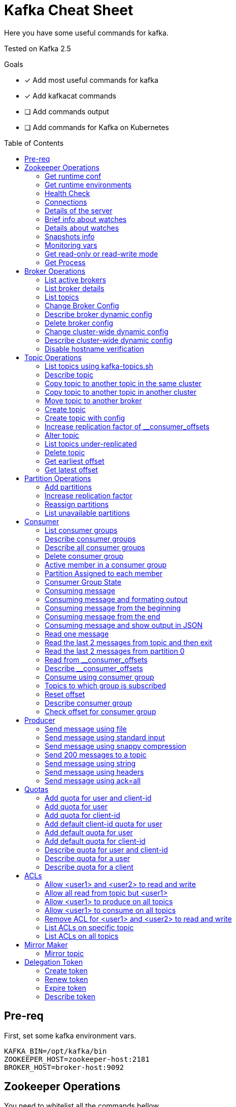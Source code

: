 = Kafka Cheat Sheet
:toc:
:toc-placement!:
:icons:

Here you have some useful commands for kafka.

Tested on Kafka 2.5

Goals

- [x] Add most useful commands for kafka
- [x] Add kafkacat commands
- [ ] Add commands output
- [ ] Add commands for Kafka on Kubernetes

toc::[]

== Pre-req

First, set some kafka environment vars.

[source,bash]
----
KAFKA_BIN=/opt/kafka/bin
ZOOKEEPER_HOST=zookeeper-host:2181
BROKER_HOST=broker-host:9092
----

== Zookeeper Operations

You need to whitelist all the commands bellow. 

.zookeeper.properties
----
4lw.commands.whitelist=stat,ruok,reqs,envi,dump,conf,cons,srvr,wchs,wchc,dirs,wchp,mntr,isro
----

* If using Zookeeper Auth (SASL)

[source,bash]
----
# Zookeeper Auth
export KAFKA_OPTS="-Djava.security.auth.login.config=/tmp/jaas.conf"
----

.jass.conf
----
Client {
       org.apache.zookeeper.server.auth.DigestLoginModule required
       username="test"
       password="test";
};
----

* If using SSL/TLS on Zookeeper + SASL

[source,bash]
----
export KAFKA_OPTS="-Djava.security.auth.login.config=/tmp/jaas.conf -Dzookeeper.clientCnxnSocket=org.apache.zookeeper.ClientCnxnSocketNetty -Dzookeeper.client.secure=true -Dzookeeper.ssl.trustStore.location=/tmp/kafka.server.truststore -Dzookeeper.ssl.trustStore.password=mypass -Dzookeeper.ssl.trustStore.type=PKCS12"
----

NOTE: Remember to change your zookeeper port on the `ZOOKEEPER_HOST` if necessary

=== Get runtime conf

[source,bash]
----
echo conf | curl telnet://$ZOOKEEPER_HOST
----

=== Get runtime environments

[source,bash]
----
echo envi | curl telnet://$ZOOKEEPER_HOST
----

=== Health Check

[source,bash]
----
echo stats | curl telnet://$ZOOKEEPER_HOST

echo ruok | curl telnet://$ZOOKEEPER_HOST
----

=== Connections

[source,bash]
----
echo reqs | curl telnet://$ZOOKEEPER_HOST

echo cons | curl telnet://$ZOOKEEPER_HOST
----

=== Details of the server

[source,bash]
----
echo srvr | curl telnet://$ZOOKEEPER_HOST
----

=== Brief info about watches

[source,bash]
----
echo wchs | curl telnet://$ZOOKEEPER_HOST
----

=== Details about watches

[source,bash]
----
echo wchc | curl telnet://$ZOOKEEPER_HOST
----

=== Snapshots info

[source,bash]
----
echo dirs | curl telnet://$ZOOKEEPER_HOST
----

=== Monitoring vars

[source,bash]
----
echo mntr | curl telnet://$ZOOKEEPER_HOST
----

=== Get read-only or read-write mode

[source,bash]
----
echo isro | curl telnet://$ZOOKEEPER_HOST
----

=== Get Process

[source,bash]
----
jps | grep QuorumPeerMain
----

== Broker Operations

=== List active brokers

[source,bash]
----
$KAFKA_BIN/zookeeper-shell.sh $ZOOKEEPER_HOST ls /brokers/ids
----

[source,bash]
----
kafkacat -b $BROKER_HOST -L
----

=== List broker details

[source,bash]
----
$KAFKA_BIN/zookeeper-shell.sh $ZOOKEEPER_HOST ls /brokers/ids/{id}
----

[source,bash]
----
kafkacat -b $BROKER_HOST -L
----

=== List topics

[source,bash]
----
$KAFKA_BIN/zookeeper-shell.sh $ZOOKEEPER_HOST ls /brokers/topics
----

[source,bash]
----
kafkacat -b $BROKER_HOST -L -t <my-topic>
----

=== Change Broker Config

Change log cleaner threads.

[source,bash]
----
$KAFKA_BIN/kafka-configs.sh \
    --bootstrap-server $BROKER_HOST \
    --entity-type brokers \
    --entity-name <broker id> \
    --alter \
    --add-config log.cleaner.threads=2
----

=== Describe broker dynamic config

[source,bash]
----
$KAFKA_BIN/kafka-configs.sh \
    --bootstrap-server $BROKER_HOST \
    --entity-type brokers \
    --entity-name <broker id> \
    --describe
----

=== Delete broker config

[source,bash]
----
$KAFKA_BIN/kafka-configs.sh \
    --bootstrap-server $BROKER_HOST \
    --entity-type brokers \
    --entity-name <broker id> \
    --alter \
    --delete-config log.cleaner.threads
----

=== Change cluster-wide dynamic config

[source,bash]
----
$KAFKA_BIN/kafka-configs.sh \
    --bootstrap-server $BROKER_HOST \
    --entity-type brokers \
    --entity-default \
    --alter \
    --add-config log.cleaner.threads=2
----

=== Describe cluster-wide dynamic config

[source,bash]
----
$KAFKA_BIN/kafka-configs.sh \
    --bootstrap-server $BROKER_HOST \
    --entity-type brokers \
    --entity-default \
    --describe
----

=== Disable hostname verification

[source,bash]
----
$KAFKA_BIN/kafka-configs.sh \
    --bootstrap-server $BROKER_HOST \
    --entity-type brokers \
    --entity-name <broker-id> \
    --alter \
    --add-config "listener.name.internal.ssl.endpoint.identification.algorithm="
----

== Topic Operations

=== List topics using kafka-topics.sh

[source,bash]
----
$KAFKA_BIN/kafka-topics.sh \
    --list \
    --zookeeper $ZOOKEEPER_HOST
----

[source,bash]
----
$KAFKA_BIN/kafka-topics.sh \
    --bootstrap-server $BROKER_HOST \
    --list
----

=== Describe topic

[source,bash]
----
$KAFKA_BIN/kafka-topics.sh \
    --zookeeper $ZOOKEEPER_HOST \
    --topic <topic_name> \
    --describe
----

[source,bash]
----
kafkacat -b $BROKER_HOST -L -t <topic_name>
----

[source,bash]
----
$KAFKA_BIN/kafka-configs.sh \
    --zookeeper $ZOOKEEPER_HOST \
    --entity-type topics \
    --entity-name <topic_name> \
    --describe
----

=== Copy topic to another topic in the same cluster

[source,bash]
----
kafkacat -C -b $BROKER_HOST -t <topic_name> -e | kafkacat -P -b $BROKER_HOST -t <topic-name2>
----

=== Copy topic to another topic in another cluster

[source,bash]
----
kafkacat -C -b $BROKER_HOST -t <topic_name> -e | kafkacat -P -b $BROKER_HOST2 -t <topic-name>
----

=== Move topic to another broker

==== Create json necessary

.topics-to-move.json
[source,json]
----
{"topics": [{"topic": "topic1"},
            {"topic": "topic2"}],
"version":1
}
----

==== Generate plan to move to brokers

.generate plan to move to broker 5 and 6
[source,bash]
----
$KAFKA_BIN/kafka-reassign-partitions.sh \
    --zookeeper $ZOOKEEPER_HOST \
    --topics-to-move-json-file topics-to-move.json \
    --broker-list "5,6" \
    --generate
----

NOTE: save the results from the command above to `cluster-reassignment.json`

==== Move to broker 5 and 6

.move to broker 5 and 6
[source,bash]
----
$KAFKA_BIN/kafka-reassign-partitions.sh \
    --zookeeper $ZOOKEEPER_HOST \
    --reassignment-json-file cluster-reassignment.json \
    --execute
----

==== Verify status

.verify status
[source,bash]
----
$KAFKA_BIN/kafka-reassign-partitions.sh \
    --zookeeper $ZOOKEEPER_HOST \
    --reassignment-json-file cluster-reassignment.json \
    --verify
----

=== Create topic

[source,bash]
----
$KAFKA_BIN/kafka-topics.sh \
    --create \
    --zookeeper $ZOOKEEPER_HOST \
    --replication-factor 1 \
    --partitions 1 \
    --topic <topic_name>
----

=== Create topic with config

[source,bash]
----
$KAFKA_BIN/kafka-topics.sh \
    --bootstrap-server $BROKER_HOST \
    --create \
    --topic <topic_name> \
    --partitions 1 \
    --replication-factor 1 \
    --config max.message.bytes=64000 \
    --config flush.messages=1
----

=== Increase replication factor of __consumer_offsets

==== Create replication plan

.reassignment.json
[source,json]
----
{"version":1,
 "partitions":[
   {"topic":"__consumer_offsets", "partition":0,  "replicas":[106,101,102,105]},
   {"topic":"__consumer_offsets", "partition":1,  "replicas":[106,101,102,105]},
   {"topic":"__consumer_offsets", "partition":2,  "replicas":[106,101,102,105]},
   {"topic":"__consumer_offsets", "partition":3,  "replicas":[106,101,102,105]},
   {"topic":"__consumer_offsets", "partition":4,  "replicas":[106,101,102,105]},
   {"topic":"__consumer_offsets", "partition":5,  "replicas":[106,101,102,105]},
   {"topic":"__consumer_offsets", "partition":6,  "replicas":[106,101,102,105]},
   {"topic":"__consumer_offsets", "partition":7,  "replicas":[106,101,102,105]},
   {"topic":"__consumer_offsets", "partition":8,  "replicas":[106,101,102,105]},
   {"topic":"__consumer_offsets", "partition":9,  "replicas":[106,101,102,105]},
   {"topic":"__consumer_offsets", "partition":10, "replicas":[101,102,103,105]},
   {"topic":"__consumer_offsets", "partition":11, "replicas":[101,102,103,105]},
   {"topic":"__consumer_offsets", "partition":12, "replicas":[101,102,103,105]},
   {"topic":"__consumer_offsets", "partition":13, "replicas":[101,102,103,105]},
   {"topic":"__consumer_offsets", "partition":14, "replicas":[101,102,103,105]},
   {"topic":"__consumer_offsets", "partition":15, "replicas":[101,102,103,105]},
   {"topic":"__consumer_offsets", "partition":16, "replicas":[101,102,103,105]},
   {"topic":"__consumer_offsets", "partition":17, "replicas":[101,102,103,105]},
   {"topic":"__consumer_offsets", "partition":18, "replicas":[101,102,103,105]},
   {"topic":"__consumer_offsets", "partition":19, "replicas":[101,102,103,105]},
   {"topic":"__consumer_offsets", "partition":20, "replicas":[102,103,104,105]},
   {"topic":"__consumer_offsets", "partition":21, "replicas":[102,103,104,105]},
   {"topic":"__consumer_offsets", "partition":22, "replicas":[102,103,104,105]},
   {"topic":"__consumer_offsets", "partition":23, "replicas":[102,103,104,105]},
   {"topic":"__consumer_offsets", "partition":24, "replicas":[102,103,104,105]},
   {"topic":"__consumer_offsets", "partition":25, "replicas":[102,103,104,105]},
   {"topic":"__consumer_offsets", "partition":26, "replicas":[102,103,104,105]},
   {"topic":"__consumer_offsets", "partition":27, "replicas":[102,103,104,105]},
   {"topic":"__consumer_offsets", "partition":28, "replicas":[102,103,104,105]},
   {"topic":"__consumer_offsets", "partition":29, "replicas":[102,103,104,105]},
   {"topic":"__consumer_offsets", "partition":30, "replicas":[103,104,106,105]},
   {"topic":"__consumer_offsets", "partition":31, "replicas":[103,104,106,105]},
   {"topic":"__consumer_offsets", "partition":32, "replicas":[103,104,106,105]},
   {"topic":"__consumer_offsets", "partition":33, "replicas":[103,104,106,105]},
   {"topic":"__consumer_offsets", "partition":34, "replicas":[103,104,106,105]},
   {"topic":"__consumer_offsets", "partition":35, "replicas":[103,104,106,105]},
   {"topic":"__consumer_offsets", "partition":36, "replicas":[103,104,106,105]},
   {"topic":"__consumer_offsets", "partition":37, "replicas":[103,104,106,105]},
   {"topic":"__consumer_offsets", "partition":38, "replicas":[103,104,106,105]},
   {"topic":"__consumer_offsets", "partition":39, "replicas":[103,104,106,105]},
   {"topic":"__consumer_offsets", "partition":40, "replicas":[104,106,101,105]},
   {"topic":"__consumer_offsets", "partition":41, "replicas":[104,106,101,105]},
   {"topic":"__consumer_offsets", "partition":42, "replicas":[104,106,101,105]},
   {"topic":"__consumer_offsets", "partition":43, "replicas":[104,106,101,105]},
   {"topic":"__consumer_offsets", "partition":44, "replicas":[104,106,101,105]},
   {"topic":"__consumer_offsets", "partition":45, "replicas":[104,106,101,105]},
   {"topic":"__consumer_offsets", "partition":46, "replicas":[104,106,101,105]},
   {"topic":"__consumer_offsets", "partition":47, "replicas":[104,106,101,105]},
   {"topic":"__consumer_offsets", "partition":48, "replicas":[104,106,101,105]},
   {"topic":"__consumer_offsets", "partition":49, "replicas":[104,106,101,105]}
 ]
}
----

==== Increase partition

[source,bash]
----
$KAFKA_BIN/kafka-reassign-partitions.sh \
    --zookeeper $ZOOKEEPER_HOST \
    --reassignment-json-file reassignment.json \
    --execute
----

==== Verify reassignment

[source,bash]
----
$KAFKA_BIN/kafka-reassign-partitions.sh \
    --zookeeper $ZOOKEEPER_HOST \
    --reassignment-json-file reassignment.json \
    --verify
----

=== Alter topic

==== Alter retention time

[source,bash]
----
$KAFKA_BIN/kafka-topics.sh \
    --zookeeper $ZOOKEEPER_HOST \
    --alter \
    --topic <topic_name>\
    --config retention.ms=1000
----

==== Alter min.insync.replicas

[source,bash]
----
$KAFKA_BIN/kafka-topics.sh \
    --zookeeper $ZOOKEEPER_HOST \
    --alter \
    --topic <topic_name> \
    --config min.insync.replicas=2
----

==== Alter max.message.bytes

[source,bash]
----
$KAFKA_BIN/kafka-configs.sh \
    --zookeeper $ZOOKEEPER_HOST \
    --entity-type topics \
    --entity-name <topic_name> \
    --alter \
    --add-config max.message.bytes=128000
----

==== Delete retention time

[source,bash]
----
$KAFKA_BIN/kafka-topics.sh \
    --zookeeper $ZOOKEEPER_HOST \
    --alter \
    --topic <topic_name> \
    --delete-config retention.ms
----

[source,bash]
----
$KAFKA_BIN/kafka-configs.sh \
    --zookeeper $ZOOKEEPER_HOST \ 
    --entity-type topics \
    --entity-name <topic_name> \
    --alter \
    --delete-config retention.ms
----

=== List topics under-replicated

[source,bash]
----
$KAFKA_BIN/kafka-topics.sh \
    --zookeeper $ZOOKEEPER_HOST \
    --describe \
    --under-replicated-partitions
----

=== Delete topic

[source,bash]
----
$KAFKA_BIN/kafka-topics.sh \
    --delete \
    --zookeeper $ZOOKEEPER_HOST \
    --topic <topic_name>
----

[source,bash]
----
$KAFKA_BIN/kafka-topics.sh \
    --bootstrap-server $BROKER_HOST \
    --delete \
    --topic <topic_name>
----

=== Get earliest offset

[source,bash]
----
$KAFKA_BIN/kafka-run-class.sh \
    kafka.tools.GetOffsetShell \
    --broker-list $BROKER_HOST \
    --topic <topic_name> \
    --time -2
----

=== Get latest offset

[source,bash]
----
$KAFKA_BIN/kafka-run-class.sh \
    kafka.tools.GetOffsetShell \
    --broker-list $BROKER_HOST \
    --topic <topic_name> \
    --time -1
----

== Partition Operations

=== Add partitions

[source,bash]
----
$KAFKA_BIN/kafka-topics.sh \
    --alter \
    --topic <topic_name> \
    --partitions 8
----

=== Increase replication factor

.new-replication-factor.json
[source,json]
----
{"version":1,"partitions":[{"topic":"topic1","partition":0,"replicas":[5,6,7]}]}
----

.execute new replication factor
[source,bash]
----
$KAFKA_BIN/kafka-reassign-partitions.sh \
    --zookeeper $ZOOKEEPER_HOST \
    --reassignment-json-file new-replication-factor.json \
    --execute
----

.verify status of partition reassignment
[source,bash]
----
$KAFKA_BIN/kafka-reassign-partitions.sh \
    --zookeeper $ZOOKEEPER_HOST \
    --reassignment-json-file new-replication-factor.json \
    --verify

$KAFKA_BIN/kafka-topics.sh \
    --bootstrap-server $ZOOKEEPER_HOST \
    --topic <topic_name> \
    --describe
----

=== Reassign partitions

[source,bash]
----
$KAFKA_BIN/kafka-reassign-partitions.sh \
    --zookeeper $ZOOKEEPER_HOST \
    --reassignment-json-file increase-replication-factor.json  \
    --execute

$KAFKA_BIN/kafka-reassign-partitions.sh \
    --zookeeper $ZOOKEEPER_HOST \
    --reassignment-json-file increase-replication-factor.json  \
    --verify
----

=== List unavailable partitions

[source,bash]
----
$KAFKA_BIN/kafka-topics.sh \
    --zookeeper $ZOOKEEPER_HOST \
    --describe \
    --unavailable-partitions
----

== Consumer

=== List consumer groups

[source,bash]
----
$KAFKA_BIN/kafka-consumer-groups.sh \
    --list \
    --bootstrap-server $BROKER_HOST
----

=== Describe consumer groups

[source,bash]
----
$KAFKA_BIN/kafka-consumer-groups.sh \
    --describe \
    --group <group_id> \
    --bootstrap-server $BROKER_HOST
----

=== Describe all consumer groups

[source,bash]
----
$KAFKA_BIN/kafka-consumer-groups.sh \
    --describe \
    --bootstrap-server $BROKER_HOST \
    --all-groups
----

=== Delete consumer group

[source,bash]
----
$KAFKA_BIN/kafka-consumer-groups.sh \
    --bootstrap-server $BROKER_HOST \
    --delete \
    --group <group-id-1> \
    --group <group-id-2>
----

=== Active member in a consumer group

[source,bash]
----
$KAFKA_BIN/kafka-consumer-groups.sh \
    --bootstrap-server $BROKER_HOST \
    --describe \
    --group <group-id> \
    --members
----

=== Partition Assigned to each member

[source,bash]
----
$KAFKA_BIN/kafka-consumer-groups.sh \
    --bootstrap-server $BROKER_HOST \
    --describe \
    --group <group_id> \
    --members \
    --verbose
----

=== Consumer Group State

[source,bash]
----
$KAFKA_BIN/kafka-consumer-groups.sh \
    --bootstrap-server $BROKER_HOST \
    --describe \
    --group <group-id> \
    --state
----

=== Consuming message

[source,bash]
----
$KAFKA_BIN/kafka-console-consumer.sh \
    --bootstrap-server $BROKER_HOST \
    --topic <topic_name>
----

[source,bash]
----
kafkacat -C -b $BROKER_HOST -t <topic_name>
----

=== Consuming message and formating output

[source,bash]
----
kafkacat -C -b $BROKER_HOST -t <topic_name> -q -f 'Topic %t using partition %p at offset %o has key = %k and value = %S'
----

=== Consuming message from the beginning

[source,bash]
----
$KAFKA_BIN/kafka-console-consumer.sh \
    --bootstrap-server $BROKER_HOST \
    --topic <topic_name> \
    --from-beginning
----

=== Consuming message from the end

[source,bash]
----
$KAFKA_BIN/kafka-console-consumer.sh \
    --bootstrap-server $BROKER_HOST \
    --topic <topic_name>
----

=== Consuming message and show output in JSON

[source,bash]
----
kafkacat -b $BROKER_HOST -t <topic_name> -J
----

=== Read one message

[source,bash]
----
$KAFKA_BIN/kafka-console-consumer.sh \
    --bootstrap-server $BROKER_HOST \
    --topic <topic_name> \
    --max-messages 1
----

=== Read the last 2 messages from topic and then exit

[source,bash]
----
kafkacat -C -b $BROKER_HOST -t <topic_name> -o -2 -e
----

=== Read the last 2 messages from partition 0

[source,bash]
----
kafkacat -C -b $BROKER_HOST -t <topic_name> -o -2 -e -p 0
----

=== Read from __consumer_offsets

[source,bash]
----
$KAFKA_BIN/kafka-console-consumer.sh \
    --bootstrap-server $BROKER_HOST \
    --topic __consumer_offsets \
    --formatter 'kafka.coordinator.group.GroupMetadataManager$OffsetsMessageFormatter' \
    --max-messages 1
----

=== Describe __consumer_offsets

[source,bash]
----
$KAFKA_BIN/kafka-run-class.sh kafka.admin.ConsumerGroupCommand \
    --bootstrap-server $BROKER_HOST \
    --group <group-id> \
    --new-consumer \
    --describe
----

=== Consume using consumer group

[source,bash]
----
$KAFKA_BIN/kafka-console-consumer.sh \
    --topic <topic_name> \
    --bootstrap-server $BROKER_HOST \
    --group <group-id>
----

=== Topics to which group is subscribed

[source,bash]
----
$KAFKA_BIN/kafka-consumer-groups.sh \
    --bootstrap-server $BROKER_HOST \
    --group <group_id> \
    --describe
----

=== Reset offset

==== Reset to the latest offset

[source,bash]
----
$KAFKA_BIN/kafka-consumer-groups.sh \
    --bootstrap-server $BROKER_HOST \
    --reset-offsets \
    --group <group-id> \
    --topic topic1 \
    --to-latest
----

==== Reset offset for a consumer group in a topic

[source,bash]
----
# There are many other resetting options
# --shift-by <positive_or_negative_integer> / --to-current / --to-latest / --to-offset <offset_integer>
# --to-datetime <datetime_string> --by-duration <duration_string>
$KAFKA_BIN/kafka-consumer-groups.sh \
    --bootstrap-server $BROKER_HOST \
    --group <group_id> \
    --topic <topic_name> \
    --reset-offsets \
    --to-earliest \
    --execute
----

==== Reset offset from all consumer groups

[source,bash]
----
$KAFKA_BIN/kafka-consumer-groups.sh \
    --bootstrap-server $BROKER_HOST \
    --all-groups \
    --reset-offsets \
    --topic <topic_name> \
    --to-earliest
----

==== Forward by 2 for example

[source,bash]
----
$KAFKA_BIN/kafka-consumer-groups.sh \
    --bootstrap-server $BROKER_HOST \
    --group <groud_id> \
    --reset-offsets \
    --shift-by 2 \
    --execute \
    --topic <topic_name>
----

==== Backward by 2 for example

[source,bash]
----
$KAFKA_BIN/kafka-consumer-groups.sh \
    --bootstrap-server $BROKER_HOST \
    --group <groud_id> \
    --reset-offsets \
    --shift-by -2 \
    --execute \
    --topic <topic_name>
----

=== Describe consumer group

[source,bash]
----
$KAFKA_BIN/kafka-consumer-groups.sh \
    --bootstrap-server $BROKER_HOST \
    --describe \
    --group <group_id>
----

=== Check offset for consumer group

[source,bash]
----
$KAFKA_BIN/kafka-consumer-offset-checker.sh  \
    --zookeeper $ZOOKEEPER_HOST \
    --group <group_id> \
    --topic <topic_name>
----

== Producer

=== Send message using file

[source,bash]
----
$KAFKA_BIN/kafka-console-producer.sh \
    --broker-list $BROKER_HOST \
    --topic <topic_name> < messages.txt
----

[source,bash]
----
kafkacat -P -l -b $BROKER_HOST -t <topic_name> messages.txt
----

=== Send message using standard input

[source,bash]
----
$KAFKA_BIN/kafka-console-producer \
    --broker-list $BROKER_HOST \
    --topic <topic_name>
----

[source,bash]
----
kafkacat -P -b $BROKER_HOST -t <topic_name>
----

=== Send message using snappy compression

[source,bash]
----
kafkacat -P -b $BROKER_HOST -t <topic_name> -z snappy
----

=== Send 200 messages to a topic

[source,bash]
----
seq 200 | kafkacat -P -b $BROKER_HOST -t <topic_name>
----

=== Send message using string

[source,bash]
----
echo "My Message" | $KAFKA_BIN/kafka-console-producer.sh \
    --broker-list $BROKER_HOST \
    --topic <topic_name>
----

[source,bash]
----
echo "My Message" | kafkacat -b $BROKER_HOST -t <topic_name>
----

=== Send message using headers

[source,bash]
----
echo "My Message" | kafkacat -b $BROKER_HOST -t <topic_name>
echo "My Message" | kafkacat -b $BROKER_HOST -H "header1=value1" -H "header2=value2"
----

=== Send message using ack=all

[source,bash]
----
$KAFKA_BIN/kafka-console-producer.sh \
    --broker-list $BROKER_HOST \
    --topic <topic_name> \
    --producer-property acks=all
----

== Quotas

=== Add quota for user and client-id

[source,bash]
----
$KAFKA_BIN/kafka-configs.sh \
    --zookeeper $ZOOKEEPER_HOST \
    --alter \
    --add-config 'producer_byte_rate=1024,consumer_byte_rate=2048,request_percentage=200' \
    --entity-type users \
    --entity-name <user> \
    --entity-type clients \
    --entity-name <client-id>
----

=== Add quota for user

[source,bash]
----
$KAFKA_BIN/kafka-configs.sh \
    --zookeeper $ZOOKEEPER_HOST \
    --alter \
    --add-config 'producer_byte_rate=1024,consumer_byte_rate=2048,request_percentage=200' \
    --entity-type users \
    --entity-name <user>
----

=== Add quota for client-id

[source,bash]
----
$KAFKA_BIN/kafka-configs.sh \
    --zookeeper $ZOOKEEPER_HOST \
    --alter \
    --add-config 'producer_byte_rate=1024,consumer_byte_rate=2048,request_percentage=200' \
    --entity-type clients \
    --entity-name <client-id>
----

=== Add default client-id quota for user

[source,bash]
----
$KAFKA_BIN/kafka-configs.sh \
    --zookeeper $ZOOKEEPER_HOST \
    --alter \
    --add-config 'producer_byte_rate=1024,consumer_byte_rate=2048,request_percentage=200' \
    --entity-type users \
    --entity-name <user> \
    --entity-type clients \
    --entity-default
----

=== Add default quota for user

[source,bash]
----
$KAFKA_BIN/kafka-configs.sh \
    --zookeeper $ZOOKEEPER_HOST \
    --alter \
    --add-config 'producer_byte_rate=1024,consumer_byte_rate=2048,request_percentage=200' \
    --entity-type users \
    --entity-default
----

=== Add default quota for client-id

[source,bash]
----
$KAFKA_BIN/kafka-configs.sh \
    --zookeeper $ZOOKEEPER_HOST \
    --alter \
    --add-config 'producer_byte_rate=1024,consumer_byte_rate=2048,request_percentage=200' \
    --entity-type clients \
    --entity-default
----

=== Describe quota for user and client-id

[source,bash]
----
$KAFKA_BIN/kafka-configs.sh \
    --zookeeper $ZOOKEEPER_HOST \
    --describe \
    --entity-type users \
    --entity-name <user> \
    --entity-type clients \
    --entity-name <cliente-id>
----

=== Describe quota for a user

[source,bash]
----
$KAFKA_BIN/kafka-configs.sh \
    --zookeeper $ZOOKEEPER_HOST \
    --describe \
    --entity-type users \
    --entity-name <user>
----

=== Describe quota for a client

[source,bash]
----
$KAFKA_BIN/kafka-configs.sh \
    --zookeeper $ZOOKEEPER_HOST \
    --describe \
    --entity-type clients \
    --entity-name <client-id>
----

== ACLs

=== Allow <user1> and <user2> to read and write

[source,bash]
----
$KAFKA_BIN/kafka-acls.sh \
    --authorizer-properties zookeeper.connect=$ZOOKEEPER_HOST \
    --add \
    --allow-principal User:<user1> \
    --allow-principal User:<user2> \
    --allow-host <ip-address1> \
    --allow-host <ip-address2> \
    --operation Read \
    --operation Write \
    --topic <topic_name>
----

=== Allow all read from topic but <user1>

[source,bash]
----
$KAFKA_BIN/kafka-acls.sh \
    --authorizer-properties zookeeper.connect=$ZOOKEEPER_HOST \
    --add \
    --allow-principal User:* \
    --allow-host * \
    --deny-principal User:<user1> \
    --deny-host <ip-address> \
    --operation Read \
    --topic <topic_name>
----

=== Allow <user1> to produce on all topics

[source,bash]
----
$KAFKA_BIN/kafka-acls.sh \
    --authorizer-properties zookeeper.connect=$ZOOKEEPER_HOST \
    --add \
    --allow-principal User:<user1> \
    --allow-host <ip-address> \
    --producer --topic *
----

=== Allow <user1> to consume on all topics

[source,bash]
----
$KAFKA_BIN/kafka-acls.sh \
    --authorizer-properties zookeeper.connect=$ZOOKEEPER_HOST \
    --add \
    --allow-principal User:<user1> \
    --allow-host <ip-address> \
    --consume --topic *
----

===  Remove ACL for <user1> and <user2> to read and write

[source,bash]
----
$KAFKA_BIN/kafka-acls.sh \
    --authorizer-properties zookeeper.connect=$ZOOKEEPER_HOST \
    --remove \
    --allow-principal User:<user1> \
    --allow-principal User:<user2> \
    --allow-host <ip-address1> \
    --allow-host <ip-address2> \
    --operation Read \
    --operation Write \
    --topic <topic_name>
----

=== List ACLs on specific topic

[source,bash]
----
$KAFKA_BIN/kafka-acls.sh \
    --authorizer-properties zookeeper.connect=$ZOOKEEPER_HOST \
    --list \
    --topic <topic_name>
----

=== List ACLs on all topics

[source,bash]
----
$KAFKA_BIN/kafka-acls.sh \
    --authorizer-properties zookeeper.connect=$ZOOKEEPER_HOST \
    --list \
    --topic *
----

== Mirror Maker

=== Mirror topic

[source,bash]
----
$KAFKA_BIN/kafka-mirror-maker.sh \
    --consumer.config consumer.properties \
    --producer.config producer.properties \
    --whitelist <topic_name>
----

== Delegation Token

=== Create token

[source,bash]
----
$KAFKA_BIN/kafka-delegation-tokens.sh \
    --bootstrap-server $BROKER_HOST \
    --create \
    --max-life-time-period -1 \
    --command-config client.properties \
    --renewer-principal User:<user>
----

=== Renew token

[source,bash]
----
$KAFKA_BIN/kafka-delegation-tokens.sh \
    --bootstrap-server $BROKER_HOST \
    --renew \
    --renew-time-period -1 \
    --command-config client.properties \
    --hmac ABCDEFGHIJK
----

=== Expire token

[source,bash]
----
$KAFKA_BIN/kafka-delegation-tokens.sh \
    --bootstrap-server $BROKER_HOST \
    --expire \
    --expiry-time-period -1 \
    --command-config client.properties \
    --hmac ABCDEFGHIJK
----

=== Describe token

[source,bash]
----
$KAFKA_BIN/kafka-delegation-tokens.sh \
    --bootstrap-server $BROKER_HOST \
    --describe \
    --command-config client.properties \
    --owner-principal User:<user1>
----